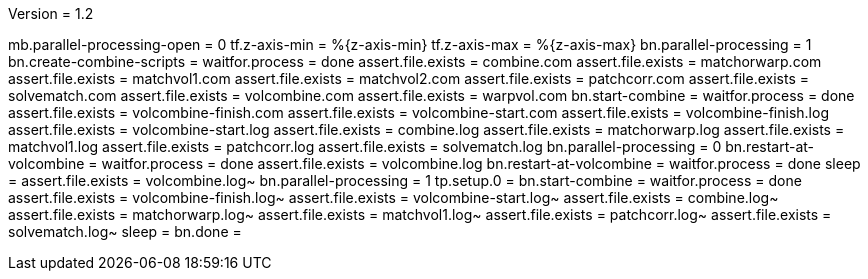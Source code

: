 Version = 1.2

[function = run]
mb.parallel-processing-open = 0
tf.z-axis-min = %{z-axis-min}
tf.z-axis-max = %{z-axis-max}
bn.parallel-processing = 1
bn.create-combine-scripts =
waitfor.process = done
assert.file.exists = combine.com
assert.file.exists = matchorwarp.com
assert.file.exists = matchvol1.com
assert.file.exists = matchvol2.com
assert.file.exists = patchcorr.com
assert.file.exists = solvematch.com
assert.file.exists = volcombine.com
assert.file.exists = warpvol.com
bn.start-combine =
waitfor.process = done
assert.file.exists = volcombine-finish.com
assert.file.exists = volcombine-start.com
assert.file.exists = volcombine-finish.log
assert.file.exists = volcombine-start.log
assert.file.exists = combine.log
assert.file.exists = matchorwarp.log
assert.file.exists = matchvol1.log
assert.file.exists = patchcorr.log
assert.file.exists = solvematch.log
bn.parallel-processing = 0
bn.restart-at-volcombine =
waitfor.process = done
assert.file.exists = volcombine.log
bn.restart-at-volcombine =
waitfor.process = done
sleep =
assert.file.exists = volcombine.log~
bn.parallel-processing = 1
tp.setup.0 = 
bn.start-combine =
waitfor.process = done
assert.file.exists = volcombine-finish.log~
assert.file.exists = volcombine-start.log~
assert.file.exists = combine.log~
assert.file.exists = matchorwarp.log~
assert.file.exists = matchvol1.log~
assert.file.exists = patchcorr.log~
assert.file.exists = solvematch.log~
sleep = 
bn.done =

